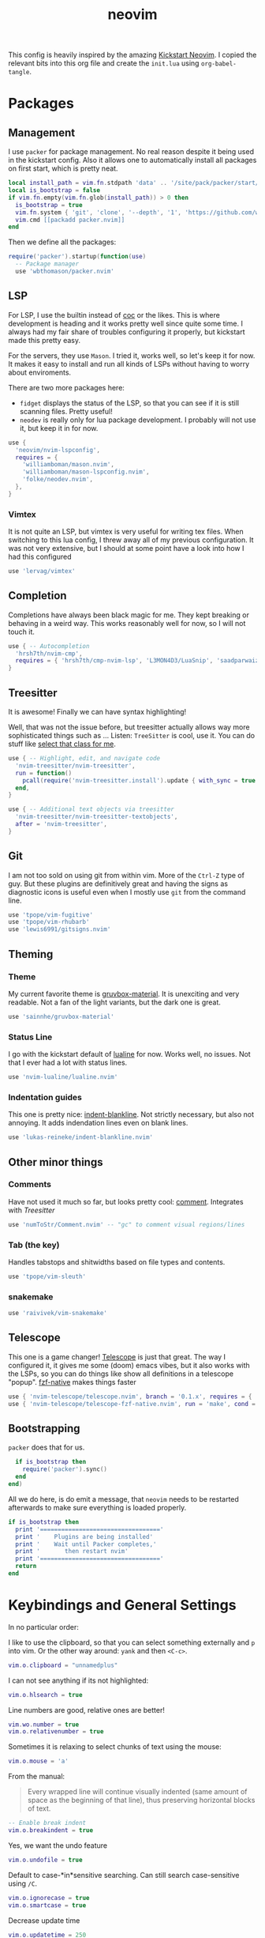 :PROPERTIES:
:ID:       e46b94ec-5171-46b4-8747-ea63433c36a6
:END:
#+title: neovim
#+filetags: :vim:config:lsp:babel:lua:
#+options: toc:1
#+property: header-args :exports code :tangle "~/.config/nvim/init.lua"

This config is heavily inspired by the amazing [[https://github.com/nvim-lua/kickstart.nvim/blob/4916072854d01d0503821b7f3061daeb381f0441/init.lua][Kickstart Neovim]].
I copied the relevant bits into this org file and create
the =init.lua= using ~org-babel-tangle~.

* Packages
** Management
I use =packer= for package management.
No real reason despite it being used in the kickstart config.
Also it allows one to automatically install all packages on first start, which is pretty neat.

#+begin_src lua
local install_path = vim.fn.stdpath 'data' .. '/site/pack/packer/start/packer.nvim'
local is_bootstrap = false
if vim.fn.empty(vim.fn.glob(install_path)) > 0 then
  is_bootstrap = true
  vim.fn.system { 'git', 'clone', '--depth', '1', 'https://github.com/wbthomason/packer.nvim', install_path }
  vim.cmd [[packadd packer.nvim]]
end
#+end_src

Then we define all the packages:

#+begin_src lua
require('packer').startup(function(use)
  -- Package manager
  use 'wbthomason/packer.nvim'
#+end_src

** LSP

For LSP, I use the builtin instead of [[https://github.com/neoclide/coc.nvim][coc]] or the likes.
This is where development is heading and it works pretty well since quite some time.
I always had my fair share of troubles configuring it properly, but kickstart made this pretty easy.

For the servers, they use =Mason=.
I tried it, works well, so let's keep it for now.
It makes it easy to install and run all kinds of LSPs without having to worry about enviroments.

There are two more packages here:
- =fidget= displays the status of the LSP, so that you can see if it is still scanning files. Pretty useful!
- =neodev= is really only for lua package development. I probably will not use it, but keep it in for now.

#+begin_src lua
  use {
    'neovim/nvim-lspconfig',
    requires = {
      'williamboman/mason.nvim',
      'williamboman/mason-lspconfig.nvim',
      'folke/neodev.nvim',
    },
  }
#+end_src

*** Vimtex
It is not quite an LSP, but vimtex is very useful for writing tex files.
When switching to this lua config, I threw away all of my previous configuration.
It was not very extensive, but I should at some point have a look into how I had this configured

#+begin_src lua
  use 'lervag/vimtex'
#+end_src

** Completion
Completions have always been black magic for me.
They kept breaking or behaving in a weird way.
This works reasonably well for now, so I will not touch it.

#+begin_src lua
  use { -- Autocompletion
    'hrsh7th/nvim-cmp',
    requires = { 'hrsh7th/cmp-nvim-lsp', 'L3MON4D3/LuaSnip', 'saadparwaiz1/cmp_luasnip' },
  }
#+end_src

** Treesitter
It is awesome!
Finally we can have syntax highlighting!

Well, that was not the issue before, but treesitter actually allows way more sophisticated
things such as ...
Listen: =TreeSitter= is cool, use it. You can do stuff like _select that class for me_.

#+begin_src lua
  use { -- Highlight, edit, and navigate code
    'nvim-treesitter/nvim-treesitter',
    run = function()
      pcall(require('nvim-treesitter.install').update { with_sync = true })
    end,
  }

  use { -- Additional text objects via treesitter
    'nvim-treesitter/nvim-treesitter-textobjects',
    after = 'nvim-treesitter',
  }

#+end_src

** Git
I am not too sold on using git from within vim.
More of the =Ctrl-Z= type of guy.
But these plugins are definitively great and having the signs
as diagnostic icons is useful even when I mostly use =git= from the command line.

#+begin_src lua
  use 'tpope/vim-fugitive'
  use 'tpope/vim-rhubarb'
  use 'lewis6991/gitsigns.nvim'
#+end_src

** Theming
*** Theme
My current favorite theme is [[https://github.com/sainnhe/gruvbox-material][gruvbox-material]].
It is unexciting and very readable.
Not a fan of the light variants, but the dark one is great.

#+begin_src lua
  use 'sainnhe/gruvbox-material'
#+end_src

*** Status Line
I go with the kickstart default of [[https://github.com/nvim-lualine/lualine.nvim][lualine]] for now.
Works well, no issues. Not that I ever had a lot with status lines.
#+begin_src lua
  use 'nvim-lualine/lualine.nvim'
#+end_src

*** Indentation guides
This one is pretty nice: [[https://github.com/lukas-reineke/indent-blankline.nvim][indent-blankline]].
Not strictly necessary, but also not annoying.
It adds indendation lines even on blank lines.
#+begin_src lua
  use 'lukas-reineke/indent-blankline.nvim'
#+end_src

** Other minor things
*** Comments
Have not used it much so far, but looks pretty cool: [[https://github.com/numToStr/Comment.nvim][comment]].
Integrates with [[Treesitter]]
#+begin_src lua
  use 'numToStr/Comment.nvim' -- "gc" to comment visual regions/lines
#+end_src
*** Tab (the key)
Handles tabstops and shitwidths based on file types and contents.
#+begin_src lua
  use 'tpope/vim-sleuth'
#+end_src
*** snakemake
#+begin_src lua
  use 'raivivek/vim-snakemake'
#+end_src
** Telescope
This one is a game changer!
[[https://github.com/nvim-telescope/telescope.nvim][Telescope]] is just that great.
The way I configured it, it gives me some (doom) emacs vibes, but it also
works with the LSPs, so you can do things like show all definitions in
a telescope "popup".
[[https://github.com/nvim-telescope/telescope-fzf-native.nvim][fzf-native]] makes things faster

#+begin_src lua
  use { 'nvim-telescope/telescope.nvim', branch = '0.1.x', requires = { 'nvim-lua/plenary.nvim' } }
  use { 'nvim-telescope/telescope-fzf-native.nvim', run = 'make', cond = vim.fn.executable 'make' == 1 }
#+end_src

** Bootstrapping
=packer= does that for us.

#+begin_src lua
  if is_bootstrap then
    require('packer').sync()
  end
end)
#+end_src

All we do here, is do emit a message, that =neovim= needs to be restarted afterwards to make sure
everything is loaded properly.

#+begin_src lua
if is_bootstrap then
  print '=================================='
  print '    Plugins are being installed'
  print '    Wait until Packer completes,'
  print '       then restart nvim'
  print '=================================='
  return
end
#+end_src

* Keybindings and General Settings
In no particular order:

I like to use the clipboard, so that you can select something externally and =p= into vim.
Or the other way around: =yank= and then =<C-c>=.

#+begin_src lua
vim.o.clipboard = "unnamedplus"
#+end_src

I can not see anything if its not highlighted:
#+begin_src lua
vim.o.hlsearch = true
#+end_src

Line numbers are good, relative ones are better!
#+begin_src lua
vim.wo.number = true
vim.o.relativenumber = true
#+end_src

Sometimes it is relaxing to select chunks of text using the mouse:
#+begin_src lua
vim.o.mouse = 'a'
#+end_src

From the manual:

#+begin_quote
Every wrapped line will continue visually indented (same amount of
space as the beginning of that line), thus preserving horizontal blocks
of text.
#+end_quote

#+begin_src lua
-- Enable break indent
vim.o.breakindent = true
#+end_src

Yes, we want the undo feature
#+begin_src lua
vim.o.undofile = true
#+end_src

Default to case-*in*sensitive searching.
Can still search case-sensitive using =/C=.

#+begin_src lua
vim.o.ignorecase = true
vim.o.smartcase = true
#+end_src

Decrease update time
#+begin_src lua
vim.o.updatetime = 250
vim.wo.signcolumn = 'yes'

#+end_src

Load color scheme:
#+begin_src lua
vim.o.termguicolors = true
vim.cmd [[colorscheme gruvbox-material]]
#+end_src

Set completeopt to have a better completion experience
#+begin_src lua
vim.o.completeopt = 'menuone,noselect'
#+end_src

Set <space> as the leader key
*NOTE:* Must happen before plugins are required (otherwise wrong leader will be used)
I like this ever since I tried =doom emacs=. It is just super comfy, because you can hit it with either hand.

#+begin_src lua
vim.g.mapleader = ' '
vim.g.maplocalleader = ' '
vim.keymap.set({ 'n', 'v' }, '<Space>', '<Nop>', { silent = true })
#+end_src

Faster panel switching:
#+begin_src lua
vim.keymap.set('n', '<C-j>', '<C-W>j', { silent = true })
vim.keymap.set('n', '<C-k>', '<C-W>k', { silent = true })
vim.keymap.set('n', '<C-l>', '<C-W>l', { silent = true })
vim.keymap.set('n', '<C-h>', '<C-W>h', { silent = true })
#+end_src

Normal mode always at reach:
#+begin_src lua
vim.keymap.set({'v', 'i'}, 'jk', '<ESC>', { silent = true })
#+end_src

Remap for dealing with word wrap (form kickstart).
#+begin_src lua
vim.keymap.set('n', 'k', "v:count == 0 ? 'gk' : 'k'", { expr = true, silent = true })
vim.keymap.set('n', 'j', "v:count == 0 ? 'gj' : 'j'", { expr = true, silent = true })
#+end_src

Highlight on yank.
Not sure if I need that, will test.
#+begin_src lua
local highlight_group = vim.api.nvim_create_augroup('YankHighlight', { clear = true })
vim.api.nvim_create_autocmd('TextYankPost', {
  callback = function()
    vim.highlight.on_yank()
  end,
  group = highlight_group,
  pattern = '*',
})
#+end_src

* Package settings

Load status line with the correct theme
#+begin_src lua
require('lualine').setup {
  options = {
    icons_enabled = false,
    theme = 'gruvbox-material',
    component_separators = '|',
    section_separators = '',
  },
}
#+end_src

Load =Comment=
#+begin_src lua
require('Comment').setup()
#+end_src

Set another char to make the blanklines less offensive:
#+begin_src lua
require('indent_blankline').setup {
  char = '┊',
  show_trailing_blankline_indent = false,
}
#+end_src

Set chars to use for =gitsign=.
These are not exactly flashy, which is great.

#+begin_src lua
require('gitsigns').setup {
  signs = {
    add = { text = '+' },
    change = { text = '~' },
    delete = { text = '_' },
    topdelete = { text = '‾' },
    changedelete = { text = '~' },
  },
}
#+end_src


#+begin_src lua
local cmp = require 'cmp'
local luasnip = require 'luasnip'
cmp.setup {
  snippet = {
    expand = function(args)
      luasnip.lsp_expand(args.body)
    end,
  },
  mapping = cmp.mapping.preset.insert {
    ['<C-d>'] = cmp.mapping.scroll_docs(-4),
    ['<C-f>'] = cmp.mapping.scroll_docs(4),
    ['<C-Space>'] = cmp.mapping.complete(),
    ['<CR>'] = cmp.mapping.confirm {
      behavior = cmp.ConfirmBehavior.Replace,
      select = true,
    },
    ['<Tab>'] = cmp.mapping(function(fallback)
      if cmp.visible() then
        cmp.select_next_item()
      elseif luasnip.expand_or_jumpable() then
        luasnip.expand_or_jump()
      else
        fallback()
      end
    end, { 'i', 's' }),
    ['<S-Tab>'] = cmp.mapping(function(fallback)
      if cmp.visible() then
        cmp.select_prev_item()
      elseif luasnip.jumpable(-1) then
        luasnip.jump(-1)
      else
        fallback()
      end
    end, { 'i', 's' }),
  },
  sources = {
    { name = 'nvim_lsp' },
    { name = 'luasnip' },
  },
}
#+end_src
** TODO Telescope
#+begin_src lua
require('telescope').setup {
  defaults = {
    mappings = {
      i = {
        ['<C-u>'] = false,
        ['<C-d>'] = false,
      },
    },
  },
}

-- Enable telescope fzf native, if installed
pcall(require('telescope').load_extension, 'fzf')

-- See `:help telescope.builtin`
vim.keymap.set('n', '<leader>?', require('telescope.builtin').oldfiles, { desc = '[?] Find recently opened files' })
vim.keymap.set('n', '<leader>bb', require('telescope.builtin').buffers, { desc = '[ ] Find existing buffers' })
vim.keymap.set('n', '<leader>/', function()
  -- You can pass additional configuration to telescope to change theme, layout, etc.
  require('telescope.builtin').current_buffer_fuzzy_find(require('telescope.themes').get_dropdown {
    winblend = 10,
    previewer = false,
  })
end, { desc = '[/] Fuzzily search in current buffer]' })

vim.keymap.set('n', '<leader>ff', require('telescope.builtin').find_files, { desc = '[S]earch [F]iles' })
vim.keymap.set('n', '<leader>sh', require('telescope.builtin').help_tags, { desc = '[S]earch [H]elp' })
vim.keymap.set('n', '<leader>sw', require('telescope.builtin').grep_string, { desc = '[S]earch current [W]ord' })
vim.keymap.set('n', '<leader>sg', require('telescope.builtin').live_grep, { desc = '[S]earch by [G]rep' })
vim.keymap.set('n', '<leader>sd', require('telescope.builtin').diagnostics, { desc = '[S]earch [D]iagnostics' })
#+end_src

** TODO TreeSitter
#+begin_src lua
-- [[ Configure Treesitter ]]
-- See `:help nvim-treesitter`
require('nvim-treesitter.configs').setup {
  -- Add languages to be installed here that you want installed for treesitter
  ensure_installed = { 'c', 'cpp', 'lua', 'python', 'typescript', 'help', 'vim', 'latex', 'bibtex', 'bash' },

  highlight = { enable = true },
  indent = { enable = true, disable = { 'python' } },
  incremental_selection = {
    enable = true,
    keymaps = {
      init_selection = '<c-space>',
      node_incremental = '<c-space>',
      scope_incremental = '<c-s>',
      node_decremental = '<c-backspace>',
    },
  },
  textobjects = {
    select = {
      enable = true,
      lookahead = true, -- Automatically jump forward to textobj, similar to targets.vim
      keymaps = {
        -- You can use the capture groups defined in textobjects.scm
        ['aa'] = '@parameter.outer',
        ['ia'] = '@parameter.inner',
        ['af'] = '@function.outer',
        ['if'] = '@function.inner',
        ['ac'] = '@class.outer',
        ['ic'] = '@class.inner',
      },
    },
    move = {
      enable = true,
      set_jumps = true, -- whether to set jumps in the jumplist
      goto_next_start = {
        [']m'] = '@function.outer',
        [']]'] = '@class.outer',
      },
      goto_next_end = {
        [']M'] = '@function.outer',
        [']['] = '@class.outer',
      },
      goto_previous_start = {
        ['[m'] = '@function.outer',
        ['[['] = '@class.outer',
      },
      goto_previous_end = {
        ['[M'] = '@function.outer',
        ['[]'] = '@class.outer',
      },
    },
    swap = {
      enable = true,
      swap_next = {
        ['<leader>a'] = '@parameter.inner',
      },
      swap_previous = {
        ['<leader>A'] = '@parameter.inner',
      },
    },
  },
}
#+end_src

** LSP
Keymaps for Diagnostics.
To be honest, I rarely use them.
#+begin_src lua
vim.keymap.set('n', '[d', vim.diagnostic.goto_prev)
vim.keymap.set('n', ']d', vim.diagnostic.goto_next)
vim.keymap.set('n', '<leader>e', vim.diagnostic.open_float)
vim.keymap.set('n', '<leader>q', vim.diagnostic.setloclist)
#+end_src

The good stuff:
~on_attach~ is always run when an LSP connects to a particular buffer.
From kickstart:
#+begin_quote
NOTE: Remember that lua is a real programming language, and as such it is possible
  -- to define small helper and utility functions so you don't have to repeat yourself
  -- many times.
  -- In this case, we create a function that lets us more easily define mappings specific
  -- for LSP related items. It sets the mode, buffer and description for us each time.
#+end_quote

#+begin_src lua
local on_attach = function(_, bufnr)
  local nmap = function(keys, func, desc)
    if desc then
      desc = 'LSP: ' .. desc
    end
    vim.keymap.set('n', keys, func, { buffer = bufnr, desc = desc })
  end
 #+end_src

 The most important keybindings:
 #+begin_src lua
  nmap('<leader>rn', vim.lsp.buf.rename, '[R]e[n]ame')
  nmap('<leader>ca', vim.lsp.buf.code_action, '[C]ode [A]ction')

  nmap('gd', vim.lsp.buf.definition, '[G]oto [D]efinition')
  nmap('gr', require('telescope.builtin').lsp_references, '[G]oto [R]eferences')
  nmap('gI', vim.lsp.buf.implementation, '[G]oto [I]mplementation')
  nmap('<leader>D', vim.lsp.buf.type_definition, 'Type [D]efinition')
  nmap('<leader>ds', require('telescope.builtin').lsp_document_symbols, '[D]ocument [S]ymbols')
  nmap('<leader>ws', require('telescope.builtin').lsp_dynamic_workspace_symbols, '[W]orkspace [S]ymbols')
  #+end_src

  I know, =K= is kind of the canonical key, but then =<C-K>= interferes with the panel switching...
  #+begin_src lua
  nmap('S', vim.lsp.buf.hover, 'Hover Documentation')
  nmap('<C-s>', vim.lsp.buf.signature_help, 'Signature Documentation')
  #+end_src

  Some more keybindings.
  I especially like =gD= to go to the definition of the object under cursor.

  #+begin_src lua
  nmap('gD', vim.lsp.buf.declaration, '[G]oto [D]eclaration')
  nmap('<leader>wa', vim.lsp.buf.add_workspace_folder, '[W]orkspace [A]dd Folder')
  nmap('<leader>wr', vim.lsp.buf.remove_workspace_folder, '[W]orkspace [R]emove Folder')
  nmap('<leader>wl', function()
    print(vim.inspect(vim.lsp.buf.list_workspace_folders()))
  end, '[W]orkspace [L]ist Folders')
  #+end_src

 Format Code.
 This is not really needed or finished as we mostly run [[https://github.com/psf/black][black]] and
 I haven't set the LSP up for that yet.

  #+begin_src lua
  -- Create a command `:Format` local to the LSP buffer
  vim.api.nvim_buf_create_user_command(bufnr, 'Format', function(_)
    vim.lsp.buf.format()
  end, { desc = 'Format current buffer with LSP' })
end
#+end_src

** Servers
Define servers and automatically install them using mason.
For now, this is very bare-bones: Only (preconfigured) =lua= and =python=.

#+begin_src lua
local servers = {
  pyright = {
    python = {
      analysis = {
        autoSearchPaths = true,
        diagnosticMode = "workspace",
        useLibraryCodeForTypes = true
      }
    }
  },
  texlab = {
  },
}

-- Setup neovim lua configuration
require('neodev').setup()
--
-- nvim-cmp supports additional completion capabilities, so broadcast that to servers
local capabilities = vim.lsp.protocol.make_client_capabilities()
capabilities = require('cmp_nvim_lsp').default_capabilities(capabilities)

-- Setup mason so it can manage external tooling
require('mason').setup()

-- Ensure the servers above are installed
local mason_lspconfig = require 'mason-lspconfig'

mason_lspconfig.setup {
  ensure_installed = vim.tbl_keys(servers),
}

mason_lspconfig.setup_handlers {
  function(server_name)
    require('lspconfig')[server_name].setup {
      capabilities = capabilities,
      on_attach = on_attach,
      settings = servers[server_name],
    }
  end,
}
#+end_src

